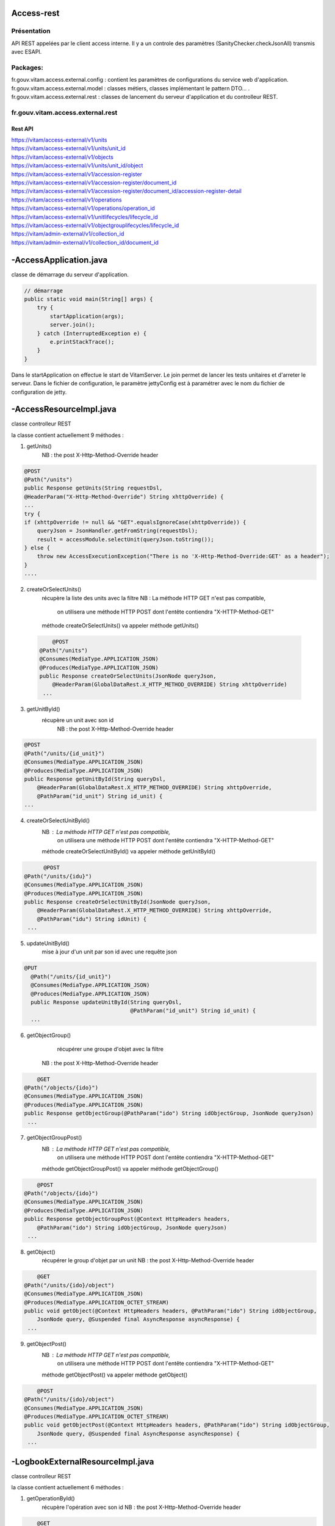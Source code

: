 Access-rest
############

Présentation
************

API REST appelées par le client access interne. Il y a un controle des paramètres (SanityChecker.checkJsonAll) transmis
avec ESAPI.

Packages:
**********

fr.gouv.vitam.access.external.config : contient les paramètres de configurations du service web d'application.
fr.gouv.vitam.access.external.model : classes métiers, classes implémentant le pattern DTO... .
fr.gouv.vitam.access.external.rest : classes de lancement du serveur d'application et du controlleur REST.

fr.gouv.vitam.access.external.rest
***********************************

Rest API
--------

| https://vitam/access-external/v1/units
| https://vitam/access-external/v1/units/unit_id
| https://vitam/access-external/v1/objects
| https://vitam/access-external/v1/units/unit_id/object
| https://vitam/access-external/v1/accession-register
| https://vitam/access-external/v1/accession-register/document_id
| https://vitam/access-external/v1/accession-register/document_id/accession-register-detail
| https://vitam/access-external/v1/operations
| https://vitam/access-external/v1/operations/operation_id
| https://vitam/access-external/v1/unitlifecycles/lifecycle_id
| https://vitam/access-external/v1/objectgrouplifecycles/lifecycle_id
| https://vitam/admin-external/v1/collection_id
| https://vitam/admin-external/v1/collection_id/document_id

-AccessApplication.java
#######################
classe de démarrage du serveur d'application.

.. code-block:: java

  // démarrage
  public static void main(String[] args) {
      try {
          startApplication(args);
          server.join();
      } catch (InterruptedException e) {
          e.printStackTrace();
      }
  }

Dans le startApplication on effectue le start de VitamServer.
Le join permet de lancer les tests unitaires et d'arreter le serveur.
Dans le fichier de configuration, le paramètre jettyConfig est à
paramétrer avec le nom du fichier de configuration de jetty.



-AccessResourceImpl.java
########################

classe controlleur REST

la classe contient actuellement 9 méthodes :

1. getUnits()
	 NB : the post X-Http-Method-Override header

.. code-block:: java

  @POST
  @Path("/units")
  public Response getUnits(String requestDsl,
  @HeaderParam("X-Http-Method-Override") String xhttpOverride) {
  ...
  try {
  if (xhttpOverride != null && "GET".equalsIgnoreCase(xhttpOverride)) {
      queryJson = JsonHandler.getFromString(requestDsl);
      result = accessModule.selectUnit(queryJson.toString());
  } else {
      throw new AccessExecutionException("There is no 'X-Http-Method-Override:GET' as a header");
  }
  ....

2. createOrSelectUnits()
	récupère la liste des units avec la filtre
	NB : La méthode HTTP GET n'est pas compatible,
		 on utilisera une méthode HTTP POST dont l'entête contiendra "X-HTTP-Method-GET"
	méthode createOrSelectUnits() va appeler méthode getUnits()


 .. code-block:: java

   	@POST
    @Path("/units")
    @Consumes(MediaType.APPLICATION_JSON)
    @Produces(MediaType.APPLICATION_JSON)
    public Response createOrSelectUnits(JsonNode queryJson,
        @HeaderParam(GlobalDataRest.X_HTTP_METHOD_OVERRIDE) String xhttpOverride)
     ...

3. getUnitById()
    récupère un unit avec son id
	NB : the post X-Http-Method-Override header

.. code-block:: java

  @POST
  @Path("/units/{id_unit}")
  @Consumes(MediaType.APPLICATION_JSON)
  @Produces(MediaType.APPLICATION_JSON)
  public Response getUnitById(String queryDsl,
      @HeaderParam(GlobalDataRest.X_HTTP_METHOD_OVERRIDE) String xhttpOverride,
      @PathParam("id_unit") String id_unit) {
  ...

4. createOrSelectUnitById()
	NB : La méthode HTTP GET n'est pas compatible,
		 on utilisera une méthode HTTP POST dont l'entête contiendra "X-HTTP-Method-GET"
	méthode createOrSelectUnitById() va appeler méthode getUnitById()

.. code-block:: java

 	@POST
  @Path("/units/{idu}")
  @Consumes(MediaType.APPLICATION_JSON)
  @Produces(MediaType.APPLICATION_JSON)
  public Response createOrSelectUnitById(JsonNode queryJson,
      @HeaderParam(GlobalDataRest.X_HTTP_METHOD_OVERRIDE) String xhttpOverride,
      @PathParam("idu") String idUnit) {
   ...

5. updateUnitById()
    mise à jour d'un unit par son id avec une requête json

.. code-block:: java

  @PUT
    @Path("/units/{id_unit}")
    @Consumes(MediaType.APPLICATION_JSON)
    @Produces(MediaType.APPLICATION_JSON)
    public Response updateUnitById(String queryDsl,
                                   @PathParam("id_unit") String id_unit) {
    ...

6. getObjectGroup()
	récupérer une groupe d'objet avec la filtre
    NB : the post X-Http-Method-Override header

.. code-block:: java

 	@GET
    @Path("/objects/{ido}")
    @Consumes(MediaType.APPLICATION_JSON)
    @Produces(MediaType.APPLICATION_JSON)
    public Response getObjectGroup(@PathParam("ido") String idObjectGroup, JsonNode queryJson)
     ...

7. getObjectGroupPost()
	NB : La méthode HTTP GET n'est pas compatible,
		 on utilisera une méthode HTTP POST dont l'entête contiendra "X-HTTP-Method-GET"
	méthode getObjectGroupPost() va appeler méthode getObjectGroup()

.. code-block:: java

 	@POST
    @Path("/objects/{ido}")
    @Consumes(MediaType.APPLICATION_JSON)
    @Produces(MediaType.APPLICATION_JSON)
    public Response getObjectGroupPost(@Context HttpHeaders headers,
        @PathParam("ido") String idObjectGroup, JsonNode queryJson)
     ...


8. getObject()
	récupérer le group d'objet par un unit
	NB : the post X-Http-Method-Override header

.. code-block:: java

 	@GET
    @Path("/units/{ido}/object")
    @Consumes(MediaType.APPLICATION_JSON)
    @Produces(MediaType.APPLICATION_OCTET_STREAM)
    public void getObject(@Context HttpHeaders headers, @PathParam("ido") String idObjectGroup,
        JsonNode query, @Suspended final AsyncResponse asyncResponse) {
     ...


9. getObjectPost()
	NB : La méthode HTTP GET n'est pas compatible,
		 on utilisera une méthode HTTP POST dont l'entête contiendra "X-HTTP-Method-GET"
	méthode getObjectPost() va appeler méthode getObject()

.. code-block:: java

 	@POST
    @Path("/units/{ido}/object")
    @Consumes(MediaType.APPLICATION_JSON)
    @Produces(MediaType.APPLICATION_OCTET_STREAM)
    public void getObjectPost(@Context HttpHeaders headers, @PathParam("ido") String idObjectGroup,
        JsonNode query, @Suspended final AsyncResponse asyncResponse) {
     ...

-LogbookExternalResourceImpl.java
#########################################
classe controlleur REST

la classe contient actuellement 6 méthodes :

1. getOperationById()
	récupère l'opération avec son id
	NB : the post X-Http-Method-Override header

.. code-block:: java

 	@GET
    @Path("/operations/{id_op}")
    @Consumes(MediaType.APPLICATION_JSON)
    @Produces(MediaType.APPLICATION_JSON)
    public Response getOperationById(@PathParam("id_op") String operationId) {
     ...

2. selectOperationByPost()
	NB : La méthode HTTP GET n'est pas compatible,
		 on utilisera une méthode HTTP POST dont l'entête contiendra "X-HTTP-Method-GET"
	méthode selectOperationByPost() va appeler méthode getOperationById()

.. code-block:: java

 	@POST
    @Path("/operations/{id_op}")
    @Consumes(MediaType.APPLICATION_JSON)
    @Produces(MediaType.APPLICATION_JSON)
    public Response selectOperationByPost(@PathParam("id_op") String operationId,
        @HeaderParam("X-HTTP-Method-Override") String xhttpOverride)
     ...

3. selectOperation()
     récupérer tous les journaux de l'opéraion
     NB : the post X-Http-Method-Override header

.. code-block:: java

 	@GET
    @Path("/operations")
    @Consumes(MediaType.APPLICATION_JSON)
    @Produces(MediaType.APPLICATION_JSON)
    public Response selectOperation(JsonNode query)
     ...

4. selectOperationWithPostOverride()
	NB : La méthode HTTP GET n'est pas compatible,
		 on utilisera une méthode HTTP POST dont l'entête contiendra "X-HTTP-Method-GET"
	méthode selectOperationWithPostOverride() va appeler méthode selectOperation()

.. code-block:: java

 	@POST
    @Path("/operations")
    @Consumes(MediaType.APPLICATION_JSON)
    @Produces(MediaType.APPLICATION_JSON)
    public Response selectOperationWithPostOverride(JsonNode query,
        @HeaderParam("X-HTTP-Method-Override") String xhttpOverride)
     ...

5. getUnitLifeCycle()
	récupère le journal sur le cycle de vie d'un unit avec son id

.. code-block:: java

 	@GET
    @Path("/unitlifecycles/{id_lc}")
    @Produces(MediaType.APPLICATION_JSON)
    public Response getUnitLifeCycle(@PathParam("id_lc") String unitLifeCycleId)
     ...

6. getObjectGroupLifeCycle()
     récupère le journal sur le cycle de vie d'un groupe d'objet avec son id

.. code-block:: java

 	@GET
    @Path("/objectgrouplifecycles/{id_lc}")
    @Produces(MediaType.APPLICATION_JSON)
    public Response getObjectGroupLifeCycle(@PathParam("id_lc") String objectGroupLifeCycleId)
     ...


-AdminManagementExternalResourceImpl.java
##########################################
classe controlleur REST

la classe contient actuellement 10 méthodes :
1. checkDocument()
	vérifier le format ou la règle

.. code-block:: java

 	@Path("/{collection}")
    @PUT
    @Consumes(MediaType.APPLICATION_OCTET_STREAM)
    @Produces(MediaType.APPLICATION_JSON)
    public Response checkDocument(@PathParam("collection") String collection, InputStream document) {
     ...

2. importDocument()
	importer le fichier du format ou de la règle

.. code-block:: java

	@Path("/{collection}")
    @POST
    @Consumes(MediaType.APPLICATION_OCTET_STREAM)
    @Produces(MediaType.APPLICATION_JSON)
    public Response importDocument(@PathParam("collection") String collection, InputStream document) {
     ...

3. importProfileFile()
    Importer un fichier au format xsd ou rng et l'attacher à un profile métadata déjà existant.

.. code-block:: java

	@Path("/{collection}/{id}")
    @PUT
    @Consumes(MediaType.APPLICATION_OCTET_STREAM)
    @Produces(MediaType.APPLICATION_JSON)
    public Response importProfileFile(@Context UriInfo uriInfo, @PathParam("collection") String collection, @PathParam("id") String profileMetadataId,
        InputStream profileFile) {
     ...

4. downloadProfileFile()
    Télécharger un fichier d'un profile métadata existant au format xsd ou rng.

.. code-block:: java

	@GET
    @Path("/{collection}/{id}")
    @Produces(MediaType.APPLICATION_OCTET_STREAM)
    public void downloadProfileFile(@PathParam("collection") String collection, @PathParam("id") String profileMetadataId,
        @Suspended final AsyncResponse asyncResponse) {
     ...

5. findDocuments()
     récupérer le format, la règle, le contrat (entrée ou accès), le profile.

.. code-block:: java

 	@Path("/{collection}")
    @GET
    @Consumes(MediaType.APPLICATION_JSON)
    @Produces(MediaType.APPLICATION_JSON)
    public Response findDocuments(@PathParam("collection") String collection, JsonNode select) {
     ...

6. createOrfindDocuments()
    Si la valeur de xhttpOverride est rensigné et égale à GET alors, c'est un find, donc redirection vers la méthode findDocuments ci-dessus.
    Sinon, c'est créate. Cette méthode est utilisé pour créer des profiles au format json. On peut noter que dans ce cas de figure, ça ressemble à la méthode importDocument, sauf que le Consumes qui change.

.. code-block:: java

 	@Path("/{collection}")
    @POST
    @Consumes(MediaType.APPLICATION_JSON)
    @Produces(MediaType.APPLICATION_JSON)
    public Response createOrfindDocuments(@PathParam("collection") String collection, JsonNode select, @HeaderParam(GlobalDataRest.X_HTTP_METHOD_OVERRIDE) String xhttpOverride) {
     ...


7. findDocumentByID()
     En utilisant la méthode POST avec un paramètre xhttpOverride, ce méthode permets de récupérer avec un id en entrée, le format, la règle, les contrats (accès, entrée), les profiles.

.. code-block:: java

 	@Path("/{collection}/{id_document}")
    @POST
    @Produces(MediaType.APPLICATION_JSON)
    public Response findDocumentByID(@PathParam("collection") String collection, @PathParam("id_document") String documentId, @HeaderParam(GlobalDataRest.X_HTTP_METHOD_OVERRIDE) String xhttpOverride) {
     ...


8. findDocumentByID()
     En utilisant la méthode GET, ce méthode permets derécupérer avec un id en entrée, le format, la règle, les contrats (accès, entrée), les profiles.

.. code-block:: java

 	@Path("/{collection}/{id_document}")
    @GET
    @Produces(MediaType.APPLICATION_JSON)
    public Response findDocumentByID(@PathParam("collection") String collection,
        @PathParam("id_document") String documentId) {
     ...

9. updateAccessContract()
   Mise à jour du contrat d'accès

.. code-block:: java

  @PUT
    @Path("/accesscontract")
    @Consumes(MediaType.APPLICATION_JSON)
    @Produces(MediaType.APPLICATION_JSON)
     public Response updateAccessContract(JsonNode queryDsl) {
     ...

10. updateIngestContract()
     Mise à jour du contrat d'entrée

.. code-block:: java

  @PUT
    @Path("/contract")
    @Consumes(MediaType.APPLICATION_JSON)
    @Produces(MediaType.APPLICATION_JSON)
     public Response updateIngestContract(JsonNode queryDsl) {
     ...
